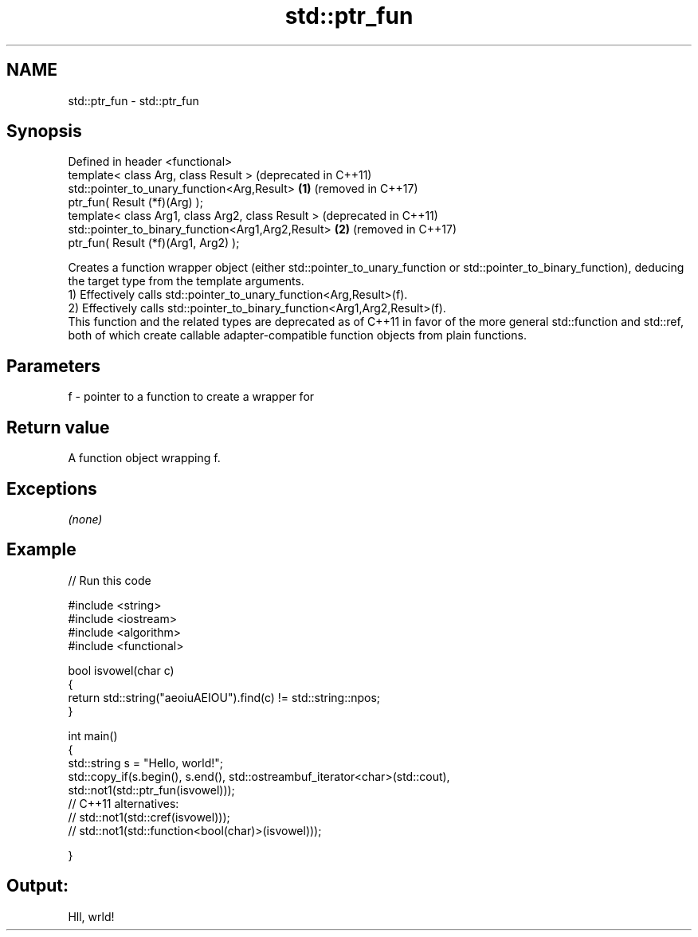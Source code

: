 .TH std::ptr_fun 3 "2020.03.24" "http://cppreference.com" "C++ Standard Libary"
.SH NAME
std::ptr_fun \- std::ptr_fun

.SH Synopsis

  Defined in header <functional>
  template< class Arg, class Result >                   (deprecated in C++11)
  std::pointer_to_unary_function<Arg,Result>        \fB(1)\fP (removed in C++17)
  ptr_fun( Result (*f)(Arg) );
  template< class Arg1, class Arg2, class Result >      (deprecated in C++11)
  std::pointer_to_binary_function<Arg1,Arg2,Result> \fB(2)\fP (removed in C++17)
  ptr_fun( Result (*f)(Arg1, Arg2) );

  Creates a function wrapper object (either std::pointer_to_unary_function or std::pointer_to_binary_function), deducing the target type from the template arguments.
  1) Effectively calls std::pointer_to_unary_function<Arg,Result>(f).
  2) Effectively calls std::pointer_to_binary_function<Arg1,Arg2,Result>(f).
  This function and the related types are deprecated as of C++11 in favor of the more general std::function and std::ref, both of which create callable adapter-compatible function objects from plain functions.

.SH Parameters


  f - pointer to a function to create a wrapper for


.SH Return value

  A function object wrapping f.

.SH Exceptions

  \fI(none)\fP

.SH Example

  
// Run this code

    #include <string>
    #include <iostream>
    #include <algorithm>
    #include <functional>

    bool isvowel(char c)
    {
        return std::string("aeoiuAEIOU").find(c) != std::string::npos;
    }

    int main()
    {
        std::string s = "Hello, world!";
        std::copy_if(s.begin(), s.end(), std::ostreambuf_iterator<char>(std::cout),
                     std::not1(std::ptr_fun(isvowel)));
    // C++11 alternatives:
    //               std::not1(std::cref(isvowel)));
    //               std::not1(std::function<bool(char)>(isvowel)));

    }

.SH Output:

    Hll, wrld!




